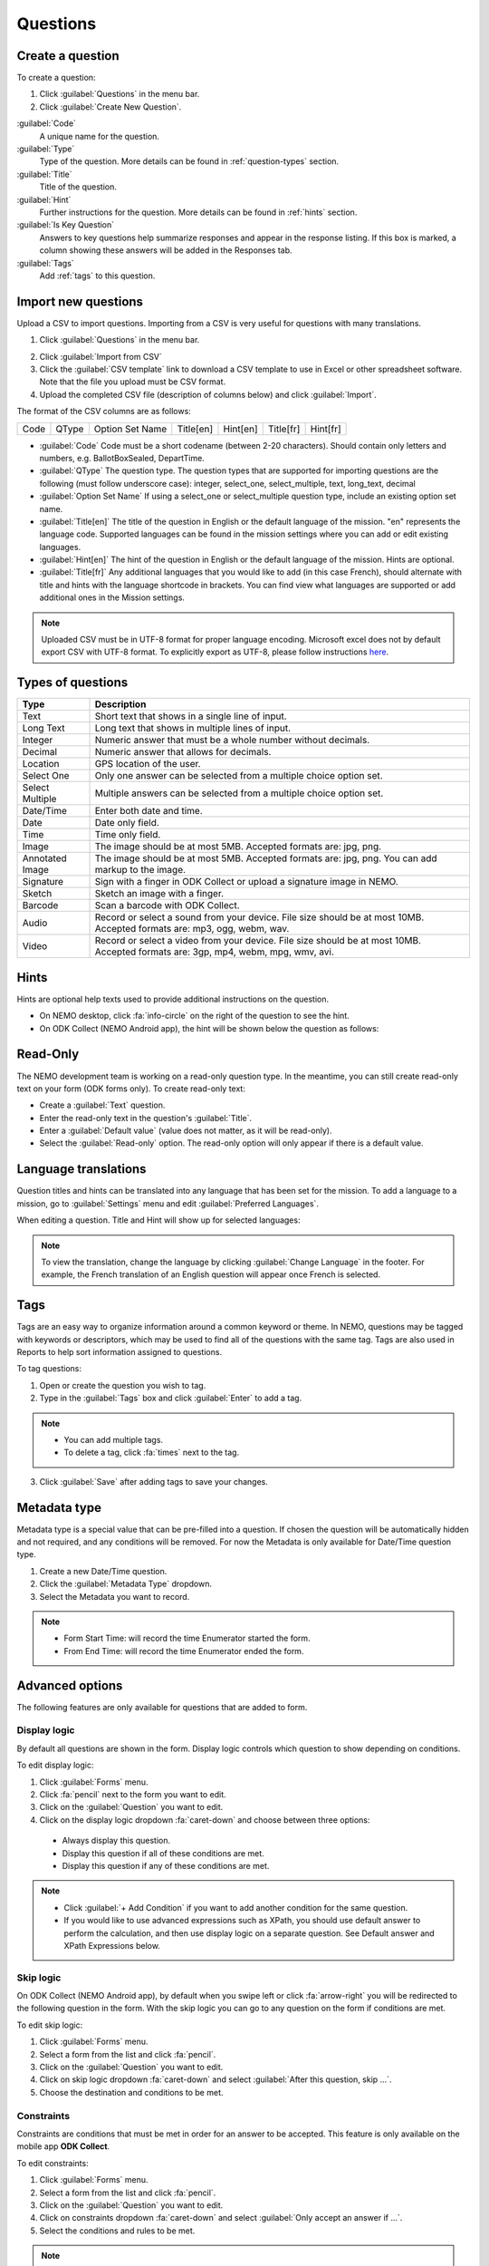 Questions
=========

Create a question
-----------------

To create a question:

1. Click :guilabel:`Questions` in the menu bar.
2. Click :guilabel:`Create New Question`.

.. image:: create-question.png
  :alt: create question

:guilabel:`Code`
   A unique name for the question.

:guilabel:`Type`
  Type of the question. More details can be found in :ref:`question-types` section.

:guilabel:`Title`
  Title of the question.

:guilabel:`Hint`
  Further instructions for the question. More details can be found in :ref:`hints` section.

:guilabel:`Is Key Question`
  Answers to key questions help summarize responses and appear in the response listing. If this box is marked, a column showing these answers will be added in the Responses tab.

:guilabel:`Tags`
  Add :ref:`tags` to this question.

.. _question-types:


Import new questions
--------------------
Upload a CSV to import questions. Importing from a CSV is very useful for questions with many translations.

1. Click :guilabel:`Questions` in the menu bar.

.. image:: import-questions.png
  :alt: import questions link

2. Click :guilabel:`Import from CSV`
3. Click the :guilabel:`CSV template` link to download a CSV template to use in Excel or other spreadsheet software. Note that the file you upload must be CSV format.
4. Upload the completed CSV file (description of columns below) and click :guilabel:`Import`.

.. image:: import-questions-form.png
  :alt: import questions form

The format of the CSV columns are as follows:

+------+-------+-----------------+-----------+----------+-----------+-----------+
| Code | QType | Option Set Name | Title[en] | Hint[en] | Title[fr] | Hint[fr]  |
+------+-------+-----------------+-----------+----------+-----------+-----------+

* :guilabel:`Code` Code must be a short codename (between 2-20 characters). Should contain only letters and numbers, e.g. BallotBoxSealed, DepartTime.
* :guilabel:`QType` The question type. The question types that are supported for importing questions are the following (must follow underscore case):
  integer, select_one, select_multiple, text, long_text, decimal
* :guilabel:`Option Set Name` If using a select_one or select_multiple question type, include an existing option set name.
* :guilabel:`Title[en]` The title of the question in English or the default language of the mission. "en" represents the language code. Supported languages can be found in the mission settings where you can add or edit existing languages.
* :guilabel:`Hint[en]` The hint of the question in English or the default language of the mission. Hints are optional.
* :guilabel:`Title[fr]` Any additional languages that you would like to add (in this case French), should alternate with title and hints with the language shortcode in brackets. You can find view what languages are supported or add additional ones in the Mission settings.


.. note::
  Uploaded CSV must be in UTF-8 format for proper language encoding. Microsoft excel does not by default export CSV with UTF-8 format. To explicitly export as UTF-8, please follow instructions `here <https://docs.workstars.com/en/latest/howto/save-csv-utf8.html/>`__.


Types of questions
------------------

.. list-table::
   :widths: auto
   :header-rows: 1

   * - Type
     - Description
   * - Text
     - Short text that shows in a single line of input.
   * - Long Text
     - Long text that shows in multiple lines of input.
   * - Integer
     - Numeric answer that must be a whole number without decimals.
   * - Decimal
     - Numeric answer that allows for decimals.
   * - Location
     - GPS location of the user.
   * - Select One
     - Only one answer can be selected from a multiple choice option set.
   * - Select Multiple
     - Multiple answers can be selected from a multiple choice option set.
   * - Date/Time
     - Enter both date and time.
   * - Date
     - Date only field.
   * - Time
     - Time only field.
   * - Image
     - The image should be at most 5MB. Accepted formats are: jpg, png.
   * - Annotated Image
     - The image should be at most 5MB. Accepted formats are: jpg, png. You can add markup to the image.
   * - Signature
     - Sign with a finger in ODK Collect or upload a signature image in NEMO.
   * - Sketch
     - Sketch an image with a finger.
   * - Barcode
     - Scan a barcode with ODK Collect.
   * - Audio
     - Record or select a sound from your device. File size should be at most 10MB. Accepted formats are: mp3, ogg, webm, wav.
   * - Video
     - Record or select a video from your device. File size should be at most 10MB. Accepted formats are: 3gp, mp4, webm, mpg, wmv, avi.


.. _hints:

Hints
-----

Hints are optional help texts used to provide additional instructions on the question.

- On NEMO desktop, click :fa:`info-circle` on the right of the question to see the hint.
- On ODK Collect (NEMO Android app), the hint will be shown below the question as follows:

.. image:: hint-android.png
  :alt: hint Android

Read-Only
--------------

The NEMO development team is working on a read-only question type. In the meantime, you can
still create read-only text on your form (ODK forms only). To create read-only text:

- Create a :guilabel:`Text` question.
- Enter the read-only text in the question's :guilabel:`Title`.
- Enter a :guilabel:`Default value` (value does not matter, as it will be read-only).
- Select the :guilabel:`Read-only` option. The read-only option will only appear if there is a default value.

.. image:: read-only.png
   :alt: read-only option


Language translations
---------------------

Question titles and hints can be translated into any language that has
been set for the mission. To add a language to a mission, go to :guilabel:`Settings` menu and edit :guilabel:`Preferred Languages`.

.. image:: preferred-languages-enfr.png
   :alt: preferred languages


When editing a question. Title and Hint will show up for selected languages:

.. image:: title-hint-enfr.png
   :alt: title hint

.. note::

  To view the translation, change the language by clicking :guilabel:`Change Language` in the footer. For example, the French translation of an English question will appear once French is selected.

.. _tags:

Tags
----

Tags are an easy way to organize information around a common keyword or
theme. In NEMO, questions may be tagged with keywords or descriptors,
which may be used to find all of the questions with the same tag. Tags
are also used in Reports to help sort information assigned to questions.

To tag questions:

1. Open or create the question you wish to tag.
2. Type in the :guilabel:`Tags` box and click :guilabel:`Enter` to add a tag.

.. note::

  - You can add multiple tags.
  - To delete a tag, click :fa:`times` next to the tag.

3. Click :guilabel:`Save` after adding tags to save your changes.


Metadata type
-------------

Metadata type is a special value that can be pre-filled into a question. If chosen the question will be automatically hidden and not required, and any conditions will be removed.
For now the Metadata is only available for Date/Time question type.

1. Create a new Date/Time question.
2. Click the :guilabel:`Metadata Type` dropdown.
3. Select the Metadata you want to record.

.. note::

  - Form Start Time: will record the time Enumerator started the form.
  - From End Time: will record the time Enumerator ended the form.


Advanced options
----------------
The following features are only available for questions that are added to form.

Display logic
^^^^^^^^^^^^^
By default all questions are shown in the form. Display logic controls which question to show depending on conditions.

.. image :: display-logic.png
  :alt: Display logic


To edit display logic:

1. Click :guilabel:`Forms` menu.
2. Click :fa:`pencil` next to the form you want to edit.
3. Click on the :guilabel:`Question` you want to edit.
4. Click on the display logic dropdown :fa:`caret-down` and choose between three options:

  - Always display this question.
  - Display this question if all of these conditions are met.
  - Display this question if any of these conditions are met.




.. note::

  - Click :guilabel:`+ Add Condition` if you want to add another condition for the same question.
  - If you would like to use advanced expressions such as XPath, you should use default answer to perform the calculation, and then use display logic on a separate question. See Default answer and XPath Expressions below.



Skip logic
^^^^^^^^^^

On ODK Collect (NEMO Android app), by default when you swipe left or click :fa:`arrow-right` you will be redirected to the following question in the form. With the skip logic you can go to any question on the form if conditions are met.

To edit skip logic:

1. Click :guilabel:`Forms` menu.
2. Select a form from the list and click :fa:`pencil`.
3. Click on the :guilabel:`Question` you want to edit.
4. Click on skip logic dropdown :fa:`caret-down` and select :guilabel:`After this question, skip ...`.
5. Choose the destination and conditions to be met.

.. image :: skip-logic.png
  :alt: Skip logic


Constraints
^^^^^^^^^^^

Constraints are conditions that must be met in order for an answer to be accepted. This feature is only available on the mobile app **ODK Collect**.

To edit constraints:

1. Click :guilabel:`Forms` menu.
2. Select a form from the list and click :fa:`pencil`.
3. Click on the :guilabel:`Question` you want to edit.
4. Click on constraints dropdown :fa:`caret-down` and select :guilabel:`Only accept an answer if ...`.
5. Select the conditions and rules to be met.

.. image :: constraints.png
  :alt: Constraints

.. note::
  - Constraints can only be added on previous questions.
  - When editing an Integer question type you can also add a constraint about the :guilabel:`Minimum` and :guilabel:`Maximum` value.

  .. _defaultanswer:

Default answer
^^^^^^^^^^^^^^

Text entered here will be pre-filled in the answer space (for ODK Collect only).

Previous answers:
You can enter a ``$QuestionCode`` to include the value of a previous question.
If the question has an option set and has values assigned to each option, you can use ``$QuestionCode:value`` to get the value of the answer.
You can use the value to calculate a sum or average of the answers over multiple questions.
Both of these types of expressions must be wrapped in a calc(). See the XPath expression section below for examples.

Repeat groups:
When using repeat groups, you can access the number of the current item in the repeat group by using ``$!RepeatNum``

For example, entering ID: ``$Household-$!RepeatNum`` would pre-fill the answer with ID: 176-2 for the second person in household 176,
assuming you have a question with code 'Household'.

You can also enter an XPath expression by wrapping it with calc(). See the XPath expressions section below.

Required, hidden, and disabled options
^^^^^^^^^^^^^^^^^^^^^^^^^^^^^^^^^^^^^^

.. image:: required-hidden-disabled.png
   :alt: Required

- *Required*: Check :guilabel:`Required?` box to make this question required. Form cannot be submitted if not answered, unless an override code is provided.
- *Hidden*: Check :guilabel:`Hidden?` to hide question on the form but still collect default answer (ODK Collect only). For web and SMS forms, the question will behave as if disabled.
- *Disabled*: Check :guilabel:`Disabled?` to hide the question and not collect anything.


.. _xpath:

XPath expressions
^^^^^^^^^^^^^^^^^
An XPath expression is a function, operator, or value from previous responses that are dynamically generated as the form is filled out.
XPath is a query language used to perform operations on XLSForms (the form standard that ODK Collect uses). Currently, only the default answer field on a question supports XPath expressions when used with ODK Collect.
All XPath expressions must be wrapped in a calc() function in a question's default answer field.

Example ``calc(($likert1:value * 2) + $likert2:value)``

All XPath expressions supported by ODK should be supported by NEMO.
This includes boolean logic, string parsing, and number functions.
Details on XPath operators (math and logic) can be found `here <https://docs.getodk.org/form-operators-functions/>`__.
Complete documentation on XPath functions can be found `here <https://getodk.github.io/xforms-spec/#xpath-functions>`__.


**Common Scenarios**

*Conditionally display intervention*

I want to display an intervention only if the sum of 2 likert questions is greater than 10.

1. Create Likert questions and an option set with values set as a number.
2. Create a question that calculates the score (e.g. put ``calc($likert1:value + $likert2:value)`` in the default answer.)
3. Create the intervention question and use display logic to only show the question if the default answer is > 2.

*Using a Counter*
While NEMO does not explicitly have a counter question type, you can access the number of an item within a repeat group.
For example, you could put ``calc($Household-$!RepeatNum)`` in a default answer for a question. The answer would be with ID: 176-2 for the second person in household 176,
assuming you have a question with code 'Household'.

*Random String Generator*

I want to generate a random string to be associated with a response.

1. Create a text question and put ``calc(uuid(8))`` in the default answer. The number parameter is the length of the string you wish to generate.
